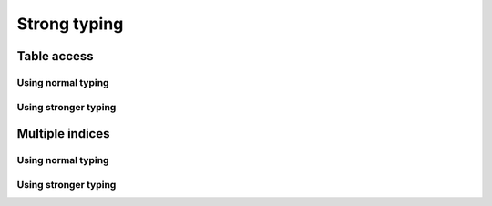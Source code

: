 Strong typing
=============

Table access
------------

Using normal typing
~~~~~~~~~~~~~~~~~~~


Using stronger typing
~~~~~~~~~~~~~~~~~~~~~


Multiple indices
----------------

Using normal typing
~~~~~~~~~~~~~~~~~~~


Using stronger typing
~~~~~~~~~~~~~~~~~~~~~

